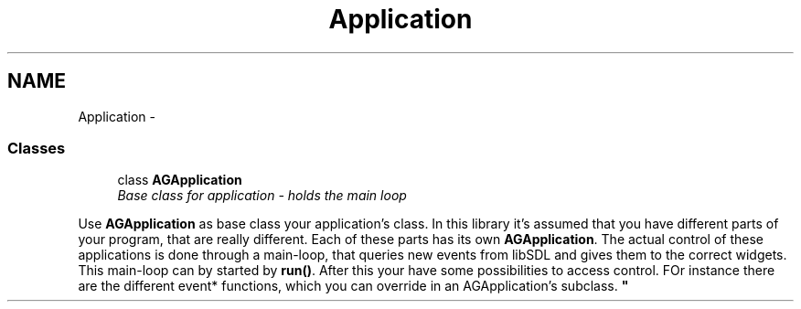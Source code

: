 .TH "Application" 3 "27 Oct 2006" "Version 0.1.9" "Antargis" \" -*- nroff -*-
.ad l
.nh
.SH NAME
Application \- 
.SS "Classes"

.in +1c
.ti -1c
.RI "class \fBAGApplication\fP"
.br
.RI "\fIBase class for application - holds the main loop
.PP
Use \fBAGApplication\fP as base class your application's class. In this library it's assumed that you have different parts of your program, that are really different. Each of these parts has its own \fBAGApplication\fP. The actual control of these applications is done through a main-loop, that queries new events from libSDL and gives them to the correct widgets. This main-loop can by started by \fBrun()\fP. After this your have some possibilities to access control. FOr instance there are the different event* functions, which you can override in an AGApplication's subclass. \fP"
.in -1c
